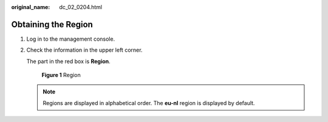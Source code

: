 :original_name: dc_02_0204.html

.. _dc_02_0204:

Obtaining the Region
====================

#. Log in to the management console.

#. Check the information in the upper left corner.

   The part in the red box is **Region**.


   .. figure:: /_static/images/en-us_image_0000001408614093.png
      :alt: **Figure 1** Region

      **Figure 1** Region

   .. note::

      Regions are displayed in alphabetical order. The **eu-nl** region is displayed by default.
